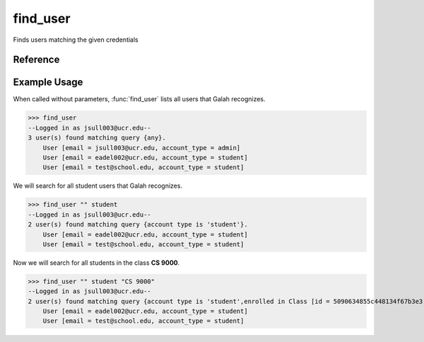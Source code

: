 find_user
=========

Finds users matching the given credentials

Reference
---------

.. function:: find_user([email_contains = '', account_type = '', enrolled_in = ''])
    
    :param email_contains: Part of the email to match
    
    :param account_type: The user's account type

    :param enrolled_in: A class the user is enrolled in. You can specify the
                        name of the class or the ID of the class.

Example Usage
-------------

When called without parameters, :func:`find_user` lists all users that Galah
recognizes.

>>> find_user
--Logged in as jsull003@ucr.edu--
3 user(s) found matching query {any}.
    User [email = jsull003@ucr.edu, account_type = admin]
    User [email = eadel002@ucr.edu, account_type = student]
    User [email = test@school.edu, account_type = student]

We will search for all student users that Galah recognizes.

>>> find_user "" student
--Logged in as jsull003@ucr.edu--
2 user(s) found matching query {account type is 'student'}.
    User [email = eadel002@ucr.edu, account_type = student]
    User [email = test@school.edu, account_type = student]

Now we will search for all students in the class **CS 9000**.

>>> find_user "" student "CS 9000"
--Logged in as jsull003@ucr.edu--
2 user(s) found matching query {account type is 'student',enrolled in Class [id = 5090634855c448134f67b3e3, name = CS 9000]}.
    User [email = eadel002@ucr.edu, account_type = student]
    User [email = test@school.edu, account_type = student]